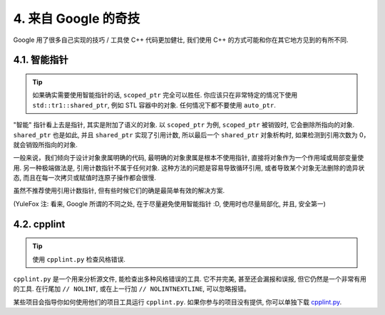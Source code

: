 4. 来自 Google 的奇技
------------------------

Google 用了很多自己实现的技巧 / 工具使 C++ 代码更加健壮, 我们使用 C++ 的方式可能和你在其它地方见到的有所不同.

4.1. 智能指针
~~~~~~~~~~~~~~~~~~~~

.. tip::
    如果确实需要使用智能指针的话, ``scoped_ptr`` 完全可以胜任. 你应该只在非常特定的情况下使用 ``std::tr1::shared_ptr``, 例如 STL 容器中的对象. 任何情况下都不要使用 ``auto_ptr``.

"智能" 指针看上去是指针, 其实是附加了语义的对象. 以 ``scoped_ptr`` 为例, ``scoped_ptr`` 被销毁时, 它会删除所指向的对象. ``shared_ptr`` 也是如此, 并且 ``shared_ptr`` 实现了引用计数, 所以最后一个 ``shared_ptr`` 对象析构时, 如果检测到引用次数为 0，就会销毁所指向的对象.

一般来说，我们倾向于设计对象隶属明确的代码, 最明确的对象隶属是根本不使用指针, 直接将对象作为一个作用域或局部变量使用. 另一种极端做法是, 引用计数指针不属于任何对象. 这种方法的问题是容易导致循环引用, 或者导致某个对象无法删除的诡异状态, 而且在每一次拷贝或赋值时连原子操作都会很慢.

虽然不推荐使用引用计数指针, 但有些时候它们的确是最简单有效的解决方案.

(YuleFox 注: 看来, Google 所谓的不同之处, 在于尽量避免使用智能指针 :D, 使用时也尽量局部化, 并且, 安全第一)

4.2. cpplint
~~~~~~~~~~~~~~~~~~~~

.. tip::
    使用 ``cpplint.py`` 检查风格错误.
    
``cpplint.py`` 是一个用来分析源文件, 能检查出多种风格错误的工具. 它不并完美, 甚至还会漏报和误报, 但它仍然是一个非常有用的工具. 在行尾加 ``// NOLINT``, 或在上一行加 ``// NOLINTNEXTLINE``, 可以忽略报错。

某些项目会指导你如何使用他们的项目工具运行 ``cpplint.py``. 如果你参与的项目没有提供, 你可以单独下载 `cpplint.py <http://google-styleguide.googlecode.com/svn/trunk/cpplint/cpplint.py>`_.
